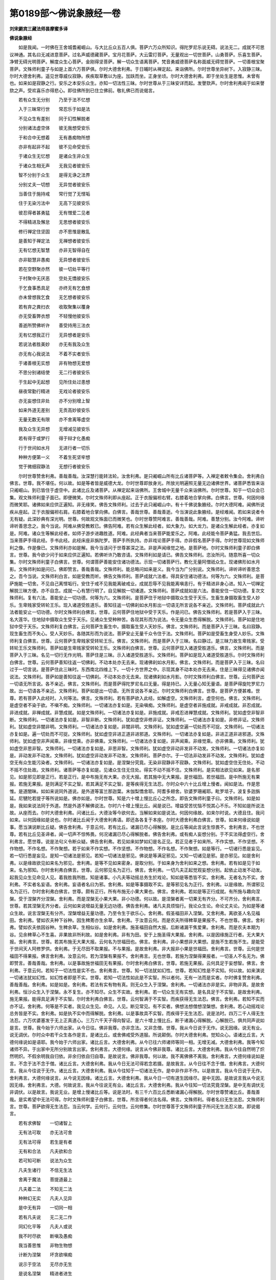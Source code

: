 第0189部～佛说象腋经一卷
============================

**刘宋罽宾三藏法师昙摩蜜多译**

**佛说象腋经**


　　如是我闻。一时佛在王舍城耆阇崛山。与大比丘众五百人俱。菩萨六万众所知识。得陀罗尼乐说无碍。说法无二。成就不可思议神通。其名曰无减进意菩萨。过名声威德藏菩萨。宝月花菩萨。大云雷灯菩萨。无量观出一切世菩萨。山勇菩萨。乐喜生菩萨。净臂无碍光明菩萨。解度众生心菩萨。金刚得坚菩萨。解一切众生语离菩萨。梵音勇威德菩萨名称面威无碍觉菩萨。一切善根宝聚菩萨。文殊师利童子与如是上首六万菩萨俱。尔时大德舍利弗。于日晡时从禅定起。来诣佛所。尔时世尊坐异树下。入寂静三昧。尔时大德舍利弗。遥见世尊威仪寂静。疾疾取草敷以为座。加趺而坐。正身坐顷。尔时大德舍利弗。即于坐处生是思惟。未曾有也。如来如是寂静之行。安乐之本安乐众生。亦知一切法性三昧。尔时世尊从于三昧安详而起。发謦欬声。尔时舍利弗闻于如来謦欬之声。受欢喜乐亦得悲心。即往佛所到已住立佛前。敬礼佛已而说偈言。

　　若有众生无分别　　乃至于法不忆想

　　入于三昧常行世　　常忍乐于如是法

　　不见众生有差别　　同于幻性解脱者

　　分别诸法虚空体　　彼无我想受安乐

　　于和合中无想着　　无有愚痴物所想

　　亦非有起非不起　　彼不见命受安乐

　　于诸众生无忆想　　是诸众生非众生

　　于诸众生相无声　　无我见者彼安乐

　　智不分别于众生　　是得无诤之法界

　　分别丈夫一切想　　无异觉者彼安乐

　　当善住于施持戒　　常行觉了无悭垢

　　住于无染污法中　　无高下见彼安乐

　　彼忍得者甚勇猛　　无有憎爱二见者

　　不得精进及懈怠　　无思想者彼安乐

　　修行禅定住坚固　　亦不思惟是散乱

　　是善知于禅定法　　无禅想者彼安乐

　　无有忆想无智慧　　亦非无智得自在

　　亦非聪慧非愚痴　　无异想者彼安乐

　　若在空野聚亦然　　彼一切处平等行

　　于村聚中无厌恶　　空处无憍彼安乐

　　于乞食事悉具足　　亦终无有乞食想

　　亦未曾想我乞食　　无乞想者彼安乐

　　若有弃之粪扫衣　　收取聚集以覆身

　　亦无受畜弊衣想　　不轻慢他彼安乐

　　善逝所赞佛听许　　善受持用三法衣

　　无有忆想我正行　　无异想者是安乐

　　若说法者胜美妙　　亦无有我及众生

　　亦无有心我说法　　不着不实者安乐

　　于诸善根无实想　　非有物想无爱想

　　不思分别诸结使　　无二行者彼安乐

　　于生起中无起想　　见所住处过患想

　　昼夜常勤行精进　　无戏论者彼安乐

　　亦无妄想住非处　　亦不分别增上智

　　如来外道无差别　　无贡高妙彼安乐

　　无量无数无有限　　亦不舍离等虚空

　　我及众生无异想　　无增减见彼安乐

　　若有得于或梦行　　得于辩才化愚痴

　　行于世间如水月　　无进行者一切乐

　　种种方便第一义　　不着生死坚牢想

　　觉于微细寂静法　　无想行者彼安乐

　　尔时世尊赞舍利弗。善哉善哉。汝深慧行能转法轮。汝舍利弗。是只阇崛山所有比丘诸菩萨等。入禅定者敕令集会。舍利弗白佛言。世尊。我不堪任。何以故。如是等者皆是威德大龙。尔时世尊即放身光。所放光明遍照无量无边诸佛世界。诸菩萨悉皆来诣只阇崛山。到已皆住于虚空中。此诸比丘及诸菩萨。从禅定起来诣佛所。王舍城中无量千众来诣佛所。尔时世尊。知于一切众会已集。观文殊师利童子面已。即便微笑。尔时文殊师利即从座起。正于衣服偏袒右臂。右膝着地合掌向佛。白佛言。世尊。何因何缘而微笑耶。诸佛如来应供正遍知。非无缘笑。佛告文殊师利。过去于此只阇崛山中。有十千佛说象腋经。尔时大德阿难。闻佛所说疾从座起。正于衣服偏袒右肩。右膝着地合掌向佛。白佛言。善哉世尊。善哉善逝。今当演说此象腋经。是经难闻。若如来说者令无有疑。此深妙典有深光明。世尊。何故观文殊面已而微笑也。尔时世尊赞阿难言。善哉善哉。阿难。善慧分别。汝今阿难。谛听谛听善思念之。我今当说。阿难从佛受教敕已。佛告阿难。若有众生解此经者。如大象力。如大龙力。是诸众生解此经者。亦复如是。阿难。诸众生等解此经者。如师子游步进趣胜道。阿难。此经典者当来菩萨能爱乐之。阿难。此经能令菩萨勇猛。我去世后。当来菩萨手得此经。手书此经。此经床座非旃陀罗。菩萨手所执持。亦非戏论菩萨手得。亦非假名菩萨手得。尔时世尊现如文殊师利之像。作是像已。文殊师利亦如是解。我今当请问于世尊甚深之法。非是声闻缘觉之地。是菩萨地。尔时文殊师利童子即白佛言。世尊。我今欲少问于如来应供正遍知。若佛听许乃敢咨请。文殊师利如是请已。佛告文殊师利。恣汝所问。随意所喜一切众集。尔时文殊师利童子白佛言。世尊。何谓菩萨善能安住诸功德法。示现一切诸菩萨行。教化无量阿僧祇众生。现诸佛形如水月影。文殊师利如是问已。佛即赞言。善哉善哉。文殊师利。能总略问如来是义。我今当为广分别说。文殊师利。谛听谛听善思念之。吾今当说。文殊师利白言。如是受教而听。佛告文殊师利。菩萨成就六法者。得具安住诸功德法。何等为六。文殊师利。是菩萨施能一切舍。不见自己离悭垢行。安住于戒不见我能离破戒业。成就忍辱不见我能离嗔恚行。有于精进非身心进。知入一切禅定解脱三昧方便。亦不自念。成就一心有慧行明了。自见解脱一切诸道。文殊师利。菩萨成就如是六法。善能安住一切功德。复次文殊师利。复有六法。善能安止一切功德。何等为六。文殊师利。是菩萨住于地狱中摄取众生受于天乐。生畜生身摄取畜生受人妙乐。生卑贱家受转轮王乐。现入诸道受胜道乐。善知往返一切佛刹如水月影出一切语无所言说各不亲近。文殊师利。菩萨成就此六法者能安止一切功德。尔时文殊师利白佛言。世尊。云何菩萨住地狱中受于天乐。作是问已。佛告文殊师利。若是菩萨入于三昧。名大莲华。住地狱中摄取众生受于天乐。见诸众生受种种苦。各现其形而为说法。令无量众生悉得解脱。文殊师利。菩萨如是住地狱中受于天乐。文殊师利复白佛言。云何菩萨生畜生中。摄取畜生受人天妙乐。佛言。文殊师利。而是菩萨入于三昧。名曰寂静。现生畜生而不失心。受人天妙乐。各随其形而为说法。菩萨安止无量千众令住于法。文殊师利。菩萨如是受畜生身受人妙乐。文殊师利复白佛言。世尊。云何菩萨生卑贱家受转轮王乐。佛言。文殊师利。而是菩萨入于三昧。名曰静过。是三昧力故生卑贱家。受转轮王乐文殊师利。菩萨如是生卑贱家受转轮王乐。文殊师利白佛言。世尊。云何菩萨现入诸道受胜道乐。佛言。文殊师利。而是菩萨入于三昧。名见一切行无作光明。菩萨住是三昧。示入诸道受胜道乐。文殊师利。菩萨如是现入诸道受胜道乐。尔时文殊师利白佛言。世尊。云何菩萨善知往返一切佛刹。不动本处亦无去来。现诸佛刹如水月影。佛言。文殊师利。而是菩萨入于三昧。名曰过于一切言说。是菩萨住此三昧时。东西南北四维上下。一切十方世界之中。示现其身不动本处亦无去来。住是三昧得见诸佛亦闻说法。文殊师利。菩萨如是善知往返一切佛刹。不动本处亦无去来。现诸佛刹如水月影。尔时文殊师利白佛言。世尊。云何菩萨出一切语无所言说。各不亲近。佛言。文殊师利。而是菩萨得陀罗尼名曰无量。得是持已。入无量心知无量语。是菩萨得旋陀罗尼力故。出一切语各不亲近。文殊师利。菩萨如是出一切语。无所言说各不亲近。尔时文殊师利白佛言。世尊。是菩萨方便甚难。世尊。若有菩萨入此经时。入何等法。佛言。文殊师利。若有菩萨欲入此经。如解虚空。文殊师利言。虚空何也。佛言。文殊师利。是虚空者不染于欲。不嗔不痴。文殊师利。一切诸法亦复如是。无染嗔痴。文殊师利。是虚空者非施成就。非戒成就。非忍成就。非进成就。非禅成就。非慧成就。如是文殊师利。一切诸法亦复如是。非施成就。非戒忍进禅慧成就。文殊师利。犹如虚空非智非断。文殊师利。一切诸法亦复如是。非智非断。文殊师利。犹如虚空非修非证。文殊师利。一切诸法亦复如是。非修非证。文殊师利。犹如虚空非闇非明。文殊师利。一切诸法亦复如是。非闇非明。文殊师利。犹如虚空遍一切处而不可捉。文殊师利。一切诸法亦复如是。遍一切处而不可捉。文殊师利。犹如虚空非进正道非进邪道。文殊师利。一切诸法亦复如是。非进正道非进邪道。文殊师利。犹如虚空非声闻乘。非缘觉乘。亦非佛乘。文殊师利。一切诸法亦复如是。非声闻乘。非缘觉乘。亦非佛乘。文殊师利。犹如虚空非思非智。文殊师利。一切诸法亦复如是。非思非智。文殊师利。犹如虚空非动非发非不动发。文殊师利。一切诸法亦复如是。非动发非不动发。文殊师利。犹如虚空非动发非不动发。文殊师利。菩萨亦尔。于一切法非动发非不动发。文殊师利。犹如虚空无有众生能污染者。文殊师利。一切诸法亦复如是。是涅槃分究竟。无染非寂静非不寂静。文殊师利。犹如虚空住无住处。不动不摇不住处故。文殊师利。诸菩萨等亦复如是。见诸众生住无住处。得实不动不摇不住。文殊师利。是实相法欲见如来。是名邪见。如是邪见即是正行。若是正行。是中布施无有大果。亦无大报。若其施中无大果报。是世福田。若世福田。是中所施无有果报。若施无果报。是则满足不实之智。若其满足不实之智。是等疾得无生法忍。尔时众中六十比丘增上慢者。闻如是法。作是思惟。是道闇昧。如如来说同外道说。是外道等富兰那迦葉。末伽梨憍舍耶。阿耆多翅舍。钦婆罗珊阇耶。毗罗坻子。波复多迦旃延。尼犍陀若提子等所说如是。佛亦如是。尔时世尊。知是六十增上慢比丘心之所念。即告文殊师利童子曰。文殊师利。如是如是。我如来说法同于外道。然是外道不解佛说法。尔时六十增上慢比丘。闻是说已。增益受苦忧恼不悦其心不乐。不知如是所说法故。从座而去。尔时大德舍利弗。问诸比丘。大德汝等今欲何去。当解如来如是说法。何因何缘故。如来尔时说。大德且住。我问如来。以何因缘如是说也。尔时诸比丘闻于大德舍利弗语。即还各各复于本座。尔时大德舍利弗白佛言。世尊。如来何缘说如是事。愿当演说断比丘疑。佛告舍利弗。于意云何。若有比丘。诸漏已尽心得解脱。是比丘等闻此言说生惊畏不。舍利弗言。不也世尊。若有比丘见圣谛者。闻一切声不惊怖畏。何况诸漏已尽心得解脱者。佛告舍利弗。或有痴人妄想分别。于不实法得虚空行。舍利弗言。愿世尊。说是法句义令断众疑。佛告舍利弗。若见如来如梦如幻是名正见。若正见者于如来所。不作实想。不作坚想。不作物想。不作名想。不作聚想。若于如来不作实想。不作坚想。不作物想。不作名想。不作聚想。如是等行。一切诸行悉是妄见。若一切行悉是妄见。是知一切诸法是邪见。若知一切诸法是邪见。佛说是等满足邪见。又知一切诸见是邪。是亦邪见。如是舍利弗。以是缘故欲见如来名为邪见。舍利弗。是等不见如来密身。是取分别。于如来身为舍利如来之想。舍利弗。若有如是见于如来。名为邪知。尔时舍利弗白佛言。世尊。云何邪见名为正行。佛言。舍利弗。一切凡夫正起觉观妄想分别。起依止动发不动发。起我见众生见命见人见。着我胜我所胜。知是诸事。小凡夫等动摇总务生於戏论。知如是等悉皆不实。舍利弗。无者名为不实。舍利弗。不实者名妄语。舍利弗。妄语者名曰为邪。舍利弗。如是等事摄取不实。是等邪见名为正行。舍利弗。以是缘故。所谓邪见名为正行。尔时舍利弗白佛言。世尊。颇有正行。所有布施无小果大果也。佛言。舍利弗。若如是等正行成就。有所施与趣向涅槃。受于涅槃齐分涅槃。舍利弗。而是涅槃无小果大果。非小功德。何以故。是涅槃者离一切果无有齐分。不可齐分。舍利弗言。世尊。若其涅槃无齐分者。云何如来说增益无量无边功德。佛告舍利弗。诸凡夫具烦恼行。我论众生论。命论丈夫论。为如是等诸众生故。说言涅槃无有分齐。涅槃增益无量功德。乃至令生于欲乐心。舍利弗。假圣福田非入涅槃。又舍利弗。离欲圣人名见福田。舍利弗。譬如农夫种下谷种。因生稗莠亦生余草。舍利弗。于汝意云何。而是农夫所得稗草是果报不。不也世尊。佛言。舍利弗。譬如农夫依因谷种。生稗余草。生相似谷。如是舍利弗。施圣福田自然大报。后断诸漏干焦爱果。舍利弗。而是农夫本期为谷。见余稗草心不生喜。非果故非所利故。如是舍利弗。非有为田。安于上施圣得大果报。舍利弗。以是因缘施正行者。无大果大报。舍利弗言。世尊。若其布施无大果大报。云何名为世福田也。佛言。舍利弗。非小果想非大果想。是施不生若施不生。是能受于世间天人阿修罗供。舍利弗。于无尽田不取果报。不与果报。是故舍利弗。非大报非小果是世福田。舍利弗言。世尊。云何是世福田不得果报。佛言舍利弗。汝意云何。若为涅槃有果报不。舍利弗言。无也世尊。若施为涅槃得果报者。一切圣人不名无为。佛即赞言。善哉善哉。舍利弗。以是事故施世福田无有果报。尔时舍利弗白佛言。世尊。若施无果报。云何具足于妄想智。佛言。舍利弗。于意云何。若知于一切法性是实不也。舍利弗言。世尊。知一切法犹如幻性。世尊。若知幻性是不实知。何以故。如来演说一切诸法犹如幻性。如幻性者即是不实。世尊。若知一切法性如此是不实智。所以者何。无有一法而是实者。尔时佛复赞舍利弗。善哉善哉。舍利弗。如是如是。舍利弗。若法有实有物有真。则无众生入于涅槃。舍利弗。一切诸法亦非是实。非物非真。是故舍利弗。恒沙众生入于涅槃。永不复生。亦不知尽。众生不实故。舍利弗。若一切众生无有实想。是名具足于不实智。是故舍利弗。施无果报。能得具足满于不实智。尔时舍利弗白佛言。世尊。云何智满于不实智。而疾获得无生法忍。佛言。舍利弗。若知不实而亦不证。舍利弗。何等是不实者。我见众生见。命见。人见。断见常见。有不实者。佛想法想僧想涅槃想。舍利弗。若心动摇戏论总务皆是不实。舍利弗。如是执不实中而得解脱。舍利弗。以是事故具不实智。而疾得于无生法忍。说是法时。四万二千人得无生法忍。六万优婆塞发于无上正真道心。三万六千天子得向智证。是六十增上慢比丘。断于诸漏心得解脱。心解脱已。俱共同声说如是言。世尊。我今始于六师出家。从今日往。佛非我尊。亦非念法。又非念僧。世尊。我从今日说于无作。说无因缘。说无有业。说无调伏。尔时众中若干众生各作是言。是诸比丘。或舍佛戒受外道服。所说颠倒。尔时大德舍利弗。觉知众心。语诸比丘言。大德何缘说如是语耶。我今始于六师出家。诸比丘言。大德舍利弗。从今已往六师诸师等同一相。无增无减。大德舍利弗。我等今知诸师不异。于出家中无所分别故言出家。舍利弗言。大德何缘。说言从今佛非我尊。诸比丘言。大德舍利弗。我从今往自然明了炽然明炽。不假余明我自归依。非余归依自归自尊。是故说言。佛非我尊。何以故。我不离佛佛不离我。舍利弗言。大德何缘说如是言。不念于法不念于僧。诸比丘言。大德舍利弗。我从今日无法可得若念若摄。是故我言。从今日往不念于僧。舍利弗言。大德何言。我从今往说于无作。诸比丘言。大德舍利弗。我从今往知于一切诸法无作。是中非作非不作。以是故言。我从今日说于无作。舍利弗言。大德何缘说言。从今说无因缘。诸比丘言。大德舍利弗。我从今日一切有道生因缘尽。是中无因。是故说言我从今说无因无缘。舍利弗言。大德。何故说言。我从今往说无有业。诸比丘言。大德舍利弗。我从今往知一切法究竟涅槃。是中无有调伏无非调伏。以是故言。我说无业。是增上慢诸比丘等。说是法时。有三千六百比丘悉断诸漏心得解脱。尔时世尊赞诸比丘。善哉善哉。是实希望中无法可得。尔时文殊师利童子白佛言。世尊。所言得者何法名得。佛言。文殊师利。得者名曰无生法忍。文殊师利言。世尊。菩萨欲得无生法忍。当云何学。云何行。云何住。云何修集。尔时世尊答于文殊师利童子所问无生法忍义故。即说偈言。

　　若有求佛智　　一切诸智上

　　无有法可取　　亦无法可舍

　　无有法可得　　若生是有者

　　无有和合法　　凡夫欲和合

　　若可知可断　　说法为众生

　　凡夫生诸行　　不信无生法

　　舍离于魔法　　菩提道最上

　　凡夫着二法　　不知无二法

　　种种幻无实　　凡夫人见异

　　是中无有异　　一切同一相

　　若有凡夫说　　无二无二作

　　同幻化平等　　凡夫人或说

　　我不时尽欲　　断嗔及愚痴

　　我当善思惟　　非物生物想

　　计断为涅槃　　坏贪欲嗔痴

　　说示于空法　　无尽亦无生

　　是说名涅槃　　精进者进生

　　是去我法远　　布施持戒想

　　乐于菩提想　　是不入菩提

　　是等行想行　　凡夫虚妄覆

　　不知于空法　　诸法等一相

　　当各各异说　　若解知此法

　　其体性无异　　如五指名手

　　得菩提不难　　无远菩提者

　　无近菩提者　　别无分别者

　　是去菩提远　　凡夫各异行

　　各各相是非　　此持戒成就

　　此是破戒恶　　诸法犹如梦

　　诸有为无实　　慧不取牢固

　　知之如幻化　　是中戒不实

　　破戒亦不实　　诸法因缘生

　　是中无有我　　于千亿劫中

　　布施与受者　　护持无上戒

　　诸佛不记我　　我时离于想

　　布施想无余　　离一切颠倒

　　尔时我得记　　说施得大富

　　持净戒生天　　是中无所得

　　是无上菩提　　凡夫依止有

　　愚痴妄忆想　　我等得于忍

　　无为无有生　　是无生法中

　　不思惟生者　　于千亿劫中

　　是得忍不难　　假名为说法

　　法无有作者　　无根本住处

　　悉如空闲相　　多亿数诸佛

　　断贪嗔痴故　　演说无上法

　　是法不可尽　　实法无虚妄

　　速疾归于尽　　如是不实法

　　是实际叵得　　淫欲嗔无边

　　愚痴亦无边　　若不得实者

　　亦复不得中　　种子中无芽

　　何处有果叶　　若其不得叶

　　花亦不可得　　无生法如是

　　众生当生子　　不生亦不出

　　此见于如实　　犹之如石女

　　是终无有子　　以其无子故

　　亦无有子忧　　慧如是分别

　　一切法无生　　是无有恐怖

　　受于生死苦　　忧妄覆凡夫

　　不知法如幻　　重荷担虚空

　　非智慧者痴　　若知于此法

　　无实无有边　　无量阿僧祇

　　于此无有痴　　如所言本际

　　我说是无际　　后际亦复尔

　　众生际叵思　　无际忆想际

　　空无有边际　　以知此义故

　　其智无有二　　如虚空际相

　　众生际叵思　　本际如镜像

　　是智无所知　　是分别行者

　　其心如是思　　我何时尽恶

　　我何时成佛　　诸佛无有生

　　是中无和合　　法无和合者

　　凡夫欲和合　　无能空造合

　　亦无止住处　　虚空无住故

　　无碍无有物　　如是说虚空

　　如是知菩提　　如是知菩提

　　知众生亦尔　　菩提虚空界

　　众生界同等　　若知如是等

　　得菩提不难　　若人不进慈

　　不思惟作善　　于法无所来

　　得菩提不难　　是菩提难求

　　断于一切求　　无有心能得

　　觉无上菩提　　思惟布施者

　　布施得菩提　　终不得菩提

　　不得成菩提　　思惟着戒者

　　忆想精进实　　非佛法妙进

　　如是忆想着　　一切法颠倒

　　我非不颠倒　　未始有动发

　　是善无有上　　若有忆想者

　　此法是无漏　　此法是有漏

　　此人心不善　　不思惟法者

　　是同如虚空　　无缚亦无解

　　是慧无有上　　想此是持戒

　　想此破戒恶　　说二俱破戒

　　无上戒无二　　诸法无有异

　　戒无增减相　　是见于性者

　　是护持佛法　　若心无著者

　　犹如空中鸟　　如是知具足

　　是实沙门法　　若无思忆想

　　不思惟一切　　无心无我命

　　得菩提不难　　欲出贪欲者

　　不为欲所牵　　亦不舍淫欲

　　是菩提不难　　不厌往想着

　　于无怖畏际　　生死无惊怖

　　得菩提不难

　　尔时世尊说是偈已。告文殊师利童子言。文殊师利。若有菩萨信解此经。无有疑惑。受持读诵令通利己。为他广说。是人得于二十功德。何等二十。诸天爱护诸龙当护。夜叉守护常无乱心。命终生处自识宿命。命终生处得于五通。命终生处见弥勒菩萨。念此经法其心不乱。唯除眠时梦中见佛亦见菩萨。信解此经者得于顺忍。念此经者现世断嗔。持此经者处毒蛇中得无所畏。念此经者得降恶象。念此经者得遍照三昧学此经者得尽一切诸恶业障。说此经时得于无量百千法门。是得不失菩提之心。是得无量旋陀罗尼。念此经者一切魔事未曾得起。亦得生于现在佛前。得具一切善吉诸愿。念此经者无足二足三足四足诸毒虫中。皆得爱护。念此经者无非人怖王嗔得护。文殊师利。此是说法比丘二十功德。以持此经心无疑惑。读诵通利为他广说故。尔时文殊师利童子白佛言。世尊。喻诸药树除一切病。世尊。此经亦尔断一切病。佛言。如是如是。文殊师利。善说此语。此经能断于一切病。何以故。文殊师利。本过去世阿僧祇劫。复过阿僧祇劫。尔时有佛号师子游步如来应供正遍知。出现于世。于无量百千大众之前。演说此经。文殊师利。尔时众中有一菩萨。名金刚幢。从是师子游步如来应供正遍知。闻此经法心无疑惑。受持于是妙功德经。通利解入得势力故。在于村落城邑王宫。而自唱言。我是良医。时有无量百千众生种种病逼。悉来诣是金刚幢菩萨所。是时金刚幢菩萨慈心善解。以此经法陀罗尼章句。摄取护持诸众生等。文殊师利。何等是陀罗尼章句。

　　阿兰(一)波嗏罗(二)毗尼那(三)修怛咃(四)修复多(五)阿[少/兔]嗏(六)毗畔那醯(七)呿伽留他(八)摩移宿伽(九)阿[少/兔]那折陀(十)那赖陀(十一)蜜罗修蜜啰(十二)素啰醯陀(十三)萨婆多罗(十四)瞢伽瞢伽(十五)暍吔犹呵(十六)摩仇摩伊呵(十七)。

　　以是陀罗尼章句。守护摄取彼诸众生。除种种病。若毒蛇螫。若癞病。若风病。文殊师利。是金刚幢菩萨以此经法。安止众生除去诸病。文殊师利。汝谓尔时金刚幢菩萨岂异人乎。莫作异观。何以故。我是尔时金刚幢菩萨也。我解此经多利众生。尔时文殊师利童子白佛言。世尊。菩萨受持此陀罗尼章句。读诵通利。当行何宜何法则也。佛言。文殊师利。若有菩萨欲通达此陀罗尼章句。当好净行不食于肉。不油涂足。不往多众。常于众生起于慈心。莫作非法不净之人而读此经。亦莫在于不净处读。尔时文殊师利童子白佛言。世尊。若有菩萨读此经时不惜身命。佛言。如是如是。文殊师利。如汝所说。尔时佛告阿难。阿难汝受持此经。此经当来多利众生。阿难白佛言。世尊。如佛所说我已受持。尔时世尊赞阿难言。善哉善哉。阿难。汝于来世为众尊导。彼时众生读说此经如从我受。尔时大德阿难。大德舍利弗。文殊师利童子及诸天人。阿修罗乾闼婆等。闻佛所说。皆大欢喜。
